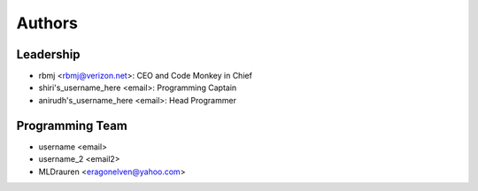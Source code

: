 --------------------
Authors
--------------------

Leadership
==========

- rbmj <rbmj@verizon.net>: CEO and Code Monkey in Chief
- shiri's_username_here <email>: Programming Captain
- anirudh's_username_here <email>: Head Programmer

Programming Team
================
- username <email>
- username_2 <email2>
- MLDrauren <eragonelven@yahoo.com>